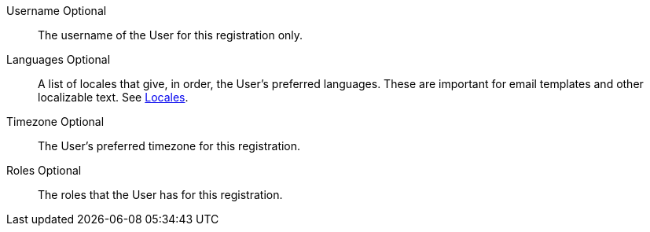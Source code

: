 [.api]
[field]#Username# [optional]#Optional#::
The username of the User for this registration only.

[field]#Languages# [optional]#Optional#::
A list of locales that give, in order, the User's preferred languages. These are important for email templates and other localizable text. See link:/docs/v1/tech/reference/data-types#locales[Locales].

[field]#Timezone# [optional]#Optional#::
The User's preferred timezone for this registration. 

[field]#Roles# [optional]#Optional#::
The roles that the User has for this registration.

